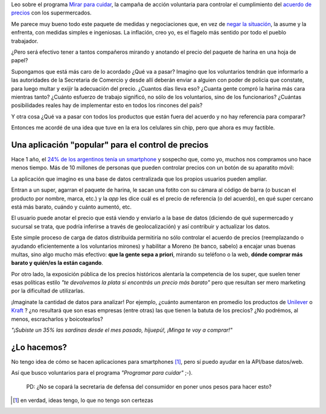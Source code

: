 .. link:
.. description:
.. tags: ideas, android
.. date: 2013/06/01 09:50:39
.. title: Mirar (tu smartphone) para cuidar
.. slug: mirar-tu-smartphone-para-cuidar

Leo sobre el programa `Mirar para cuidar <http://www.pagina12.com.ar/diario/economia/subnotas/221350-63733-2013-06-01.html>`_, la campaña de acción voluntaria para controlar el cumplimiento
del `acuerdo de precios <http://www.preciosensusitio.gov.ar/>`_ con los supermercados.

.. raw:: html

   <iframe width="420" height="315" src="http://www.youtube.com/embed/I5jQZ8xQ5Pw" frameborder="0" allowfullscreen></iframe>

Me parece muy bueno todo este paquete de medidas y negociaciones que,
en vez de `negar la situación <https://www.youtube.com/watch?v=csSjZ7_7An0>`_, la
asume y la enfrenta, con medidas simples e ingeniosas. La inflación, creo yo, es el flagelo más sentido por todo el pueblo trabajador.

¿Pero será efectivo tener a tantos compañeros mirando y anotando el precio del paquete de harina
en una hoja de papel?

Supongamos que está más caro de lo acordado ¿Qué va a pasar? Imagino que los voluntarios
tendrán que informarlo a las autoridades de la Secretaria de Comercio y desde allí
deberán enviar a alguien con poder de policia que constate, para luego multar y exijir
la adecuación del precio. ¿Cuantos días lleva eso? ¿Cuanta gente compró la harina más cara
mientras tanto? ¿Cuánto esfuerzo de trabajo significó, no sólo de los voluntarios, sino de los funcionarios? ¿Cuántas posibilidades reales hay de implementar esto en todos los rincones
del país?

Y otra cosa ¿Qué va a pasar con todos los productos que están fuera del acuerdo y no hay
referencia para comparar?

Entonces me acordé de una idea que tuve en la era los celulares sin chip, pero que ahora
es muy factible.

Una aplicación "popular" para el control de precios
---------------------------------------------------

Hace 1 año, el `24% de los argentinos tenía un smartphone <http://www.lanacion.com.ar/1473620-el-smartphone-otra-pasion-argentina>`_  y sospecho que, como yo, muchos nos compramos uno
hace menos tiempo. Más de 10 millones de personas que pueden controlar precios con un botón
de su aparatito móvil:

La aplicación que imagino es una base de datos centralizada que los propios usuarios pueden ampliar.

Entran a un super, agarran el paquete de harina, le sacan una fotito con su cámara al código
de barra (o buscan el producto por nombre, marca, etc.) y la *app* les dice cuál es el
precio de referencia (o del acuerdo), en qué super cercano está más barato,
cuándo y cuánto aumentó, etc.

El usuario puede anotar el precio que está viendo y enviarlo a la base de datos (diciendo
de qué supermercado y sucursal se trata, que podría inferirse a través de geolocalización)
y así contribuir y actualizar los datos.

Este simple proceso de carga de datos distribuída permitiría no sólo controlar el acuerdo de
precios (reemplazando o ayudando eficientemente a los voluntarios mirones) y habilitar a
Moreno (te banco, sabelo) a encajar unas buenas multas, sino algo mucho más efectivo: **que la gente sepa a priori**, mirando su teléfono o la web, **dónde comprar más barato y quién/es la están cagando**.

Por otro lado, la exposición pública de los precios históricos alentaría la competencia de los super, que suelen tener esas políticas estilo *"te devolvemos la plata si encontrás un precio más barato"* pero que resultan ser mero marketing por la dificultad de utilizarlas.

¡Imaginate la cantidad de datos para analizar! Por ejemplo, ¿cuánto aumentaron en promedio
los productos de `Unilever <http://www.taringa.net/posts/noticias/12546172/Empresa-que-manejan-casi-todos-los-productos-del-hogar.html>`_ o `Kraft <http://www.taringa.net/posts/info/3231784/Kraft-Terrabusi-150-despidos.html>`_ ? ¿no resultará que son esas empresas (entre otras) las que tienen la batuta de los precios? ¿No podrémos, al menos, escracharlos y boicotearlos?

*"¡Subiste un 35% las sardinas desde el mes pasado, hijuepú!, ¡Minga te voy a comprar!"*

¿Lo hacemos?
------------

No tengo idea de cómo se hacen aplicaciones para smartphones [1]_, pero sí puedo ayudar en
la API/base datos/web.

Así que busco voluntarios para el programa *"Programar para cuidar"* ;-).


    PD: ¿No se copará la secretaria de defensa del consumidor en poner unos pesos para
    hacer esto?


.. [1] en verdad, ideas tengo, lo que no tengo son certezas